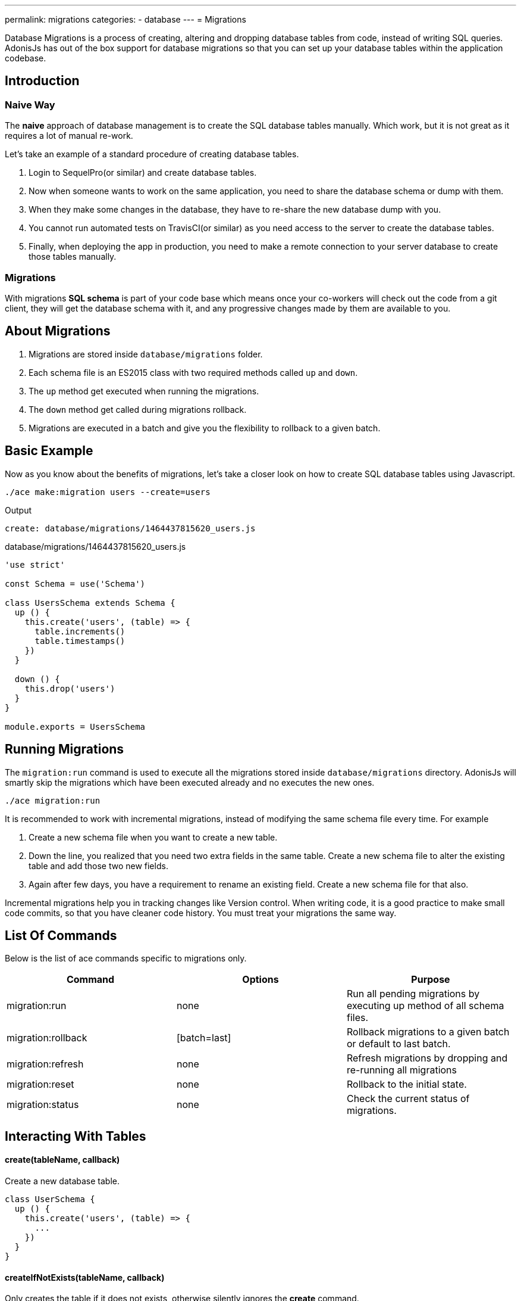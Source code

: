 ---
permalink: migrations
categories:
- database
---
= Migrations

toc::[]

Database Migrations is a process of creating, altering and dropping database tables from code, instead of writing SQL queries. AdonisJs has out of the box support for database migrations so that you can set up your database tables within the application codebase.

== Introduction

=== Naive Way
The *naive* approach of database management is to create the SQL database tables manually. Which work, but it is not great as it requires a lot of manual re-work.

Let's take an example of a standard procedure of creating database tables.

1. Login to SequelPro(or similar) and create database tables.
2. Now when someone wants to work on the same application, you need to share the database schema or dump with them.
3. When they make some changes in the database, they have to re-share the new database dump with you.
4. You cannot run automated tests on TravisCI(or similar) as you need access to the server to create the database tables.
5. Finally, when deploying the app in production, you need to make a remote connection to your server database to create those tables manually.

=== Migrations
With migrations *SQL schema* is part of your code base which means once your co-workers will check out the code from a git client, they will get the database schema with it, and any progressive changes made by them are available to you.

== About Migrations
[pretty-list]
1. Migrations are stored inside `database/migrations` folder.
2. Each schema file is an ES2015 class with two required methods called `up` and `down`.
3. The `up` method get executed when running the migrations.
4. The `down` method get called during migrations rollback.
5. Migrations are executed in a batch and give you the flexibility to rollback to a given batch.

== Basic Example
Now as you know about the benefits of migrations, let's take a closer look on how to create SQL database tables using Javascript.

[source, bash]
----
./ace make:migration users --create=users
----

.Output
[source, bash]
----
create: database/migrations/1464437815620_users.js
----

.database/migrations/1464437815620_users.js
[source, javascript]
----
'use strict'

const Schema = use('Schema')

class UsersSchema extends Schema {
  up () {
    this.create('users', (table) => {
      table.increments()
      table.timestamps()
    })
  }

  down () {
    this.drop('users')
  }
}

module.exports = UsersSchema
----

== Running Migrations
The `migration:run` command is used to execute all the migrations stored inside `database/migrations` directory. AdonisJs will smartly skip the migrations which have been executed already and no executes the new ones.

[source, bash]
----
./ace migration:run
----

It is recommended to work with incremental migrations, instead of modifying the same schema file every time. For example

[pretty-list]
1. Create a new schema file when you want to create a new table.
2. Down the line, you realized that you need two extra fields in the same table. Create a new schema file to alter the existing table and add those two new fields.
3. Again after few days, you have a requirement to rename an existing field. Create a new schema file for that also.

Incremental migrations help you in tracking changes like Version control. When writing code, it is a good practice to make small code commits, so that you have cleaner code history. You must treat your migrations the same way.

== List Of Commands
Below is the list of ace commands specific to migrations only.

[options="header"]
|====
| Command | Options | Purpose
| migration:run | none  | Run all pending migrations by executing up method of all schema files.
| migration:rollback | [batch=last] | Rollback migrations to a given batch or default to last batch.
| migration:refresh | none | Refresh migrations by dropping and re-running all migrations
| migration:reset | none | Rollback to the initial state.
| migration:status | none | Check the current status of migrations.
|====

== Interacting With Tables

==== create(tableName, callback)
Create a new database table.

[source, javascript]
----
class UserSchema {
  up () {
    this.create('users', (table) => {
      ...
    })
  }
}
----

==== createIfNotExists(tableName, callback)
Only creates the table if it does not exists, otherwise silently ignores the *create* command.

[source, javascript]
----
class UserSchema {
  up () {
    this.createIfNotExists('users', (table) => {
      ...
    })
  }
}
----

==== rename(from, to)
Rename an existing database table.

[source, javascript]
----
class UserSchema {
  up () {
    this.rename('users', 'my_users')
  }
}
----

==== drop(tableName)
Drop an existing database table.

[source, javascript]
----
class UserSchema {
  down () {
    this.drop('users')
  }
}
----

==== dropIfExists(tableName)
Drop database table only if it exists, otherwise silently ignores the *drop* command.

[source, javascript]
----
class UserSchema {
  down () {
    this.dropIfExists('users')
  }
}
----

==== has(tableName)
Resolves with a *boolean* indicating whether a database table exists or not.

[source, javascript]
----
class UserSchema {
  up () {
    this.has('users').then((exists) => {
      if (!exists) {
        // do something
      }
    })
  }
}
----

==== table(tableName, callback)
Select a table for *alter*.

[source, javascript]
----
class UserSchema {
  up () {
    this.table('users', (table) => {
      table.dropColumn('deleted_at')
    })
  }
}
----

==== raw(statement)
Run an arbitrary SQL query in the schema builder chain.

[source, javascript]
----
class UserSchema {
  up () {
    this.raw('SET sql_mode="TRADITIONAL"')
    .create('users', (table) => {
      table.increments()
    })
  }
}
----

==== db(closure)
The `db` method will give you the access to the link:query-builder[Database query builder] within your migrations. It is helpful if you want to migrate data while altering the database tables.

[source, javascript]
----
class UserSchema {
  up () {
    this.db(function * (database) {
      const names = yield database.from('users').pluck('name')
    })
  }
}
----

== Schema Builder
Please refer to the docs of link:http://knexjs.org/#Schema-Building[Knex Schema Building, window="_blank"], everything from knex is fully supported. Below is the example making use of schema builder to create the *users* table.

[source, javascript]
----
'use strict'

const Schema = use('Schema')

class UsersSchema extends Schema {
  up () {
    this.create('users', (table) => {
      table.increments()
      table.string('username').unique()
      table.string('email').unique()
      table.string('password', 60)
      table.timestamps()
      table.softDeletes()
    })
  }

  down () {
    this.drop('users')
  }
}

module.exports = UsersSchema
----

